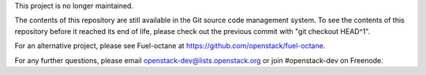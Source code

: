 This project is no longer maintained.

The contents of this repository are still available in the Git
source code management system.  To see the contents of this
repository before it reached its end of life, please check out the
previous commit with "git checkout HEAD^1".

For an alternative project, please see Fuel-octane at
https://github.com/openstack/fuel-octane.

For any further questions, please email
openstack-dev@lists.openstack.org or join #openstack-dev on
Freenode.
